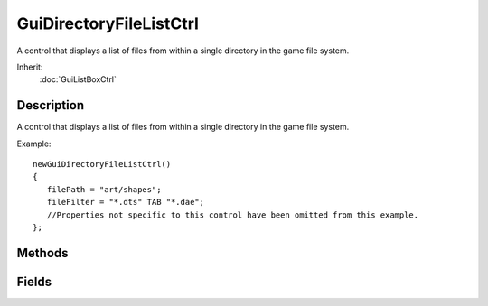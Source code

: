 GuiDirectoryFileListCtrl
========================

A control that displays a list of files from within a single directory in the game file system.

Inherit:
	:doc:`GuiListBoxCtrl`

Description
-----------

A control that displays a list of files from within a single directory in the game file system.

Example::

	newGuiDirectoryFileListCtrl()
	{
	   filePath = "art/shapes";
	   fileFilter = "*.dts" TAB "*.dae";
	   //Properties not specific to this control have been omitted from this example.
	};


Methods
-------


.. cpp:function:: string GuiDirectoryFileListCtrl::getSelectedFile()

	Get the currently selected filename.

	:return: The filename of the currently selected file 

.. cpp:function:: string GuiDirectoryFileListCtrl::getSelectedFiles()

	Get the list of selected files.

	:return: A space separated list of selected files 

.. cpp:function:: void GuiDirectoryFileListCtrl::reload()

	Update the file list.

.. cpp:function:: void GuiDirectoryFileListCtrl::setFilter(string filter)

	Set the file filter.

	:param filter: Tab-delimited list of file name patterns. Only matched files will be displayed.

.. cpp:function:: bool GuiDirectoryFileListCtrl::setPath(string path, string filter)

	Set the search path and file filter.

	:param path: Path in game directory from which to list files.
	:param filter: Tab-delimited list of file name patterns. Only matched files will be displayed.

Fields
------


.. cpp:member:: string  GuiDirectoryFileListCtrl::fileFilter

	Tab-delimited list of file name patterns. Only matched files will be displayed.

.. cpp:member:: string  GuiDirectoryFileListCtrl::filePath

	Path in game directory from which to list files.
